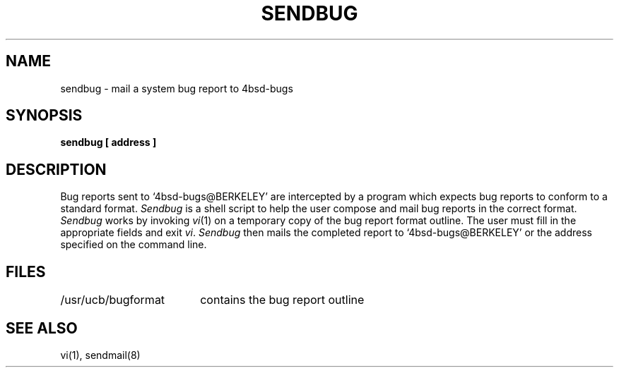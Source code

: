 .TH SENDBUG 1 "11 May 1983"
.UC 4
.ad
.SH NAME
sendbug \- mail a system bug report to 4bsd-bugs
.SH SYNOPSIS
.B sendbug [ address ]
.SH DESCRIPTION
.PP
Bug reports sent to `4bsd-bugs@BERKELEY' are intercepted
by a program which expects bug reports to conform to a standard format.
.I Sendbug
is a shell script to help the user compose and mail bug reports
in the correct format.
.I Sendbug
works by invoking
.IR vi (1)
on a temporary copy of the bug report format outline. The user must fill in the
appropriate fields and exit
.IR vi .
.I Sendbug
then mails the completed report to `4bsd-bugs@BERKELEY' or the address
specified on the command line.
.SH FILES
.nf
.ta \w'/usr/ucb/bugformat       'u
/usr/ucb/bugformat	contains the bug report outline
.fi
.SH "SEE ALSO"
vi(1),
sendmail(8)
